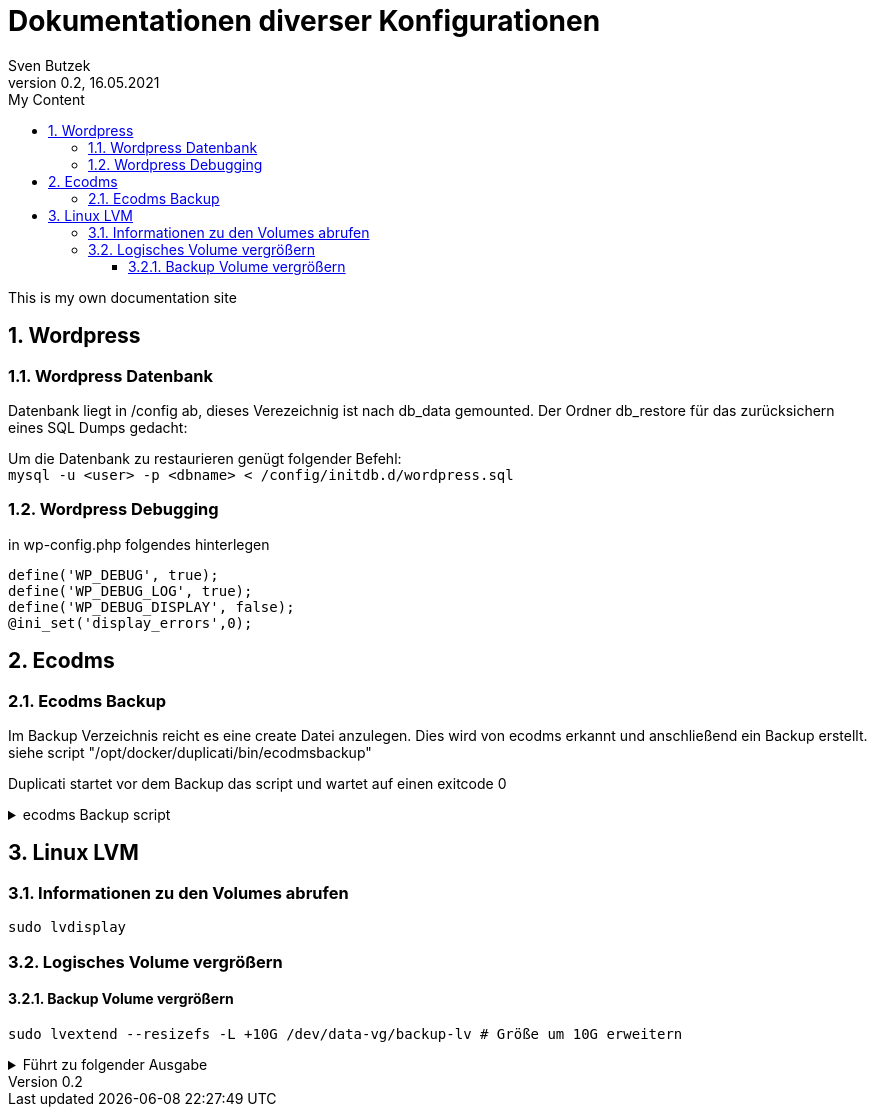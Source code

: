 = Dokumentationen diverser Konfigurationen                              
Sven Butzek 
Version 0.2, 16.05.2021                                             
:sectnums:                                                          
:toc:                                                               
:toclevels: 4                                                       
:toc-title: My Content                                              
                                                                    
:description: Linux commands                             
:keywords: wordpress                                                 
:imagesdir: ./img                                                   

This is my own documentation site

== Wordpress

=== Wordpress Datenbank

Datenbank liegt in /config ab, dieses Verezeichnig ist nach db_data gemounted.
Der Ordner db_restore für das zurücksichern eines SQL Dumps gedacht:

Um die Datenbank zu restaurieren genügt folgender Befehl: +
`mysql -u <user> -p <dbname> < /config/initdb.d/wordpress.sql`



=== Wordpress Debugging

in wp-config.php folgendes hinterlegen
[source,php]
----
define('WP_DEBUG', true);
define('WP_DEBUG_LOG', true);
define('WP_DEBUG_DISPLAY', false);
@ini_set('display_errors',0);
----



== Ecodms 

=== Ecodms Backup
Im Backup Verzeichnis reicht es eine create Datei anzulegen. Dies wird von ecodms erkannt und anschließend ein Backup erstellt.
siehe script "/opt/docker/duplicati/bin/ecodmsbackup"

Duplicati startet vor dem Backup das script und wartet auf einen exitcode 0

.ecodms Backup script
[%collapsible]
====
[source,shell]
----
#!/bin/bash

# This file will trigger ecodms to create a new backup
#touch /opt/docker/ecodms/ecoDMS/backup/create
BACKUP_PATH=/source/ecodms

touch ${BACKUP_PATH}/create

MAX_RUNTIME=$((SECONDS+3600))

while [ -f ${BACKUP_PATH}/create ]
do
      sleep 31
      if [ $SECONDS -gt $MAX_RUNTIME ]; then
              exit 1
      fi
done

echo "Backup seems to be started. create file is deleted"

while : ; do
  FILENAME=`ls -rt ${BACKUP_PATH}/*.zip | tail -n1`
  SIZE1=`stat -c%s "$FILENAME"`
  sleep 11
  SIZE2=`stat -c%s "$FILENAME"`

  if [ "$SIZE1" -eq "$SIZE2" ]; then
    echo "no file size change detected anymore, starting copy job"
    break
  fi

  if [ $SECONDS -gt $MAX_RUNTIME ]; then
    exit 1
  fi
done

#cp "$FILENAME" /mnt/fritznas/ASMedia-asm1153e-01/backup/ecodms/backup.zip
#mv -T "$FILENAME" /mnt/fritznas/ASMedia-asm1153e-01/backup/ecodms/backup.zip

# keep three youngest files and delete rest of them
ls -1tr ${BACKUP_PATH} | head -n -3 | xargs -d '\n'  rm -f --

exit 0
----
====

== Linux LVM

=== Informationen zu den Volumes abrufen
[source,shell]
----
sudo lvdisplay
----

=== Logisches Volume vergrößern

==== Backup Volume vergrößern
[source,shell]
----
sudo lvextend --resizefs -L +10G /dev/data-vg/backup-lv # Größe um 10G erweitern
----

.Führt zu folgender Ausgabe
[%collapsible]
====
[source,shell]
----
Size of logical volume data-vg/backup-lv changed from 600.00 GiB (153600 extents) to 610.00 GiB (156160 extents).
Logical volume data-vg/backup-lv successfully resized.
resize2fs 1.45.5 (07-Jan-2020)
Filesystem at /dev/mapper/data--vg-backup--lv is mounted on /srv/backup; on-line resizing required
old_desc_blocks = 75, new_desc_blocks = 77
The filesystem on /dev/mapper/data--vg-backup--lv is now 159907840 (4k) blocks long.
----
====
